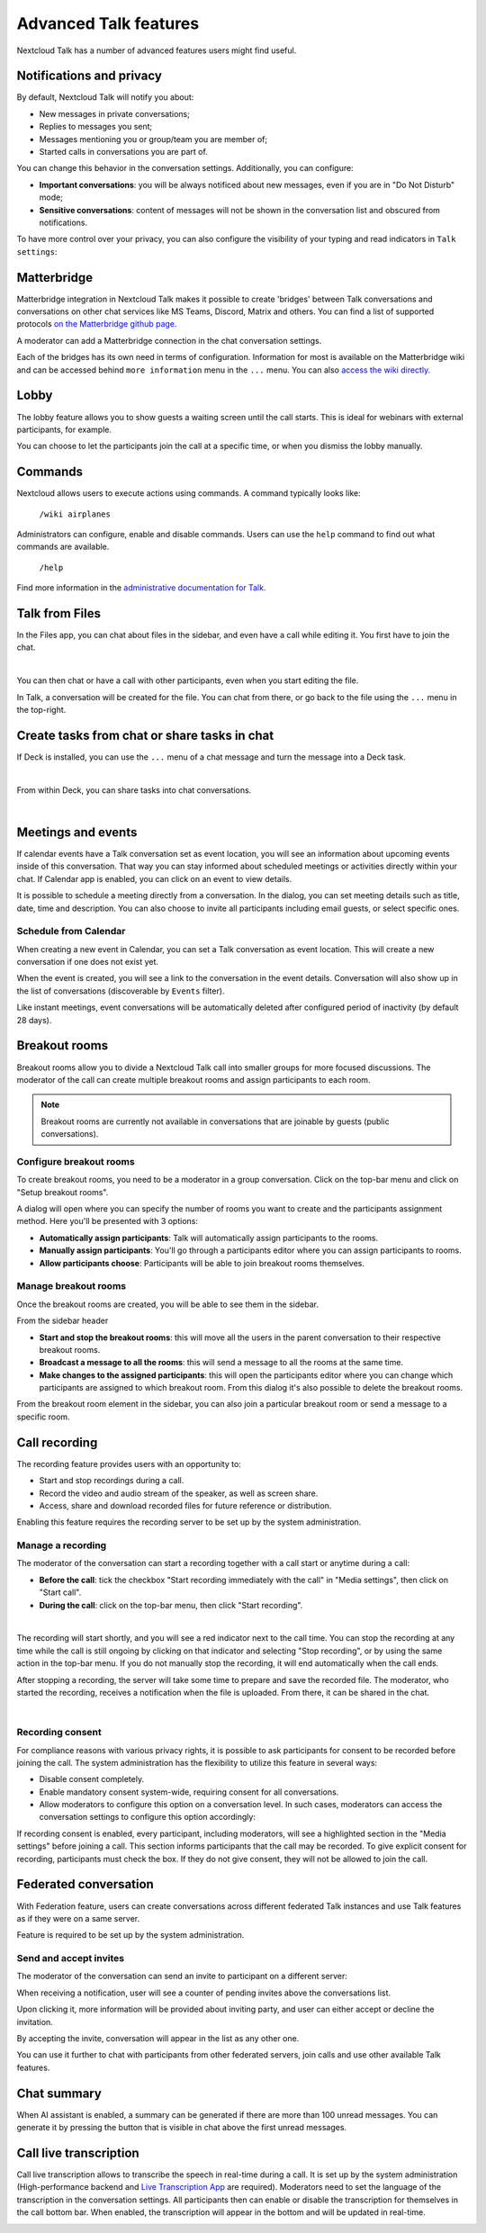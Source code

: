 Advanced Talk features
======================

Nextcloud Talk has a number of advanced features users might find useful.

Notifications and privacy
-------------------------

By default, Nextcloud Talk will notify you about:

- New messages in private conversations;
- Replies to messages you sent;
- Messages mentioning you or group/team you are member of;
- Started calls in conversations you are part of.

You can change this behavior in the conversation settings. Additionally, you can configure:

- **Important conversations**: you will be always notificed about new messages, even if you are in "Do Not Disturb" mode;
- **Sensitive conversations**: content of messages will not be shown in the conversation list and obscured from notifications.

.. image:: images/conversation-notifications.png
    :width: 300px

To have more control over your privacy, you can also configure the visibility of your typing and read indicators in ``Talk settings``:

.. image:: images/privacy-settings.png
    :width: 400px


Matterbridge
------------

Matterbridge integration in Nextcloud Talk makes it possible to create 'bridges' between Talk conversations and conversations on other chat services like MS Teams, Discord, Matrix and others. You can find a list of supported protocols `on the Matterbridge github page. <https://github.com/42wim/matterbridge#features>`_

A moderator can add a Matterbridge connection in the chat conversation settings.

.. image:: images/matterbridge-settings.png
    :width: 700px

Each of the bridges has its own need in terms of configuration. Information for most is available on the Matterbridge wiki and can be accessed behind ``more information`` menu in the ``...`` menu. You can also `access the wiki directly. <https://github.com/42wim/matterbridge/wiki>`_

Lobby
-----

The lobby feature allows you to show guests a waiting screen until the call starts. This is ideal for webinars with external participants, for example.

.. image:: images/lobby-in-talk.png
    :width: 600px

You can choose to let the participants join the call at a specific time, or when you dismiss the lobby manually.

Commands
--------

Nextcloud allows users to execute actions using commands. A command typically looks like:

    ``/wiki airplanes``

Administrators can configure, enable and disable commands. Users can use the ``help`` command to find out what commands are available.

    ``/help``

.. image:: images/command-help.png
    :width: 600px

Find more information in the `administrative documentation for Talk. <https://nextcloud-talk.readthedocs.io/en/stable/commands/>`_

Talk from Files
---------------

In the Files app, you can chat about files in the sidebar, and even have a call while editing it. You first have to join the chat.

.. image:: images/join-chat.png
    :width: 500px

|

.. image:: images/sidebar-chat.png
    :width: 500px

You can then chat or have a call with other participants, even when you start editing the file.

.. image:: images/text-and-talk.png
    :width: 700px

In Talk, a conversation will be created for the file. You can chat from there, or go back to the file using the ``...`` menu in the top-right.

.. image:: images/file-room.png
    :width: 400px

Create tasks from chat or share tasks in chat
---------------------------------------------

If Deck is installed, you can use the ``...`` menu of a chat message and turn the message into a Deck task.

.. image:: images/deck-talk-create-card-menu.png
    :width: 500px

|

.. image:: images/deck-talk-create-card-dialog.png
    :width: 400px

From within Deck, you can share tasks into chat conversations.

.. image:: images/deck-talk-share-card-to-chat-menu.png
    :width: 400px

|

.. image:: images/deck-talk-share-card-to-chat-in-talk.png
    :width: 600px

Meetings and events
--------------------

If calendar events have a Talk conversation set as event location, you will see an information about upcoming events inside of this conversation.
That way you can stay informed about scheduled meetings or activities directly within your chat.
If Calendar app is enabled, you can click on an event to view details.

.. image:: images/events-upcoming.png
    :width: 400px

It is possible to schedule a meeting directly from a conversation. In the dialog, you can set meeting details such as title, date, time and description.
You can also choose to invite all participants including email guests, or select specific ones.

.. image:: images/talk-schedule-meeting.png
   :width: 400px

Schedule from Calendar
^^^^^^^^^^^^^^^^^^^^^^

When creating a new event in Calendar, you can set a Talk conversation as event location. This will create a new conversation if one does not exist yet.

.. image:: images/calendar-create-event.png
   :width: 600px

When the event is created, you will see a link to the conversation in the event details. Conversation will also show up in the list of conversations (discoverable by ``Events`` filter).

.. image:: images/event-conversation-list.png
   :width: 300px

Like instant meetings, event conversations will be automatically deleted after configured period of inactivity (by default 28 days).

Breakout rooms
--------------
Breakout rooms allow you to divide a Nextcloud Talk call into smaller groups for more focused discussions. The moderator
of the call can create multiple breakout rooms and assign participants to each room.

.. note:: Breakout rooms are currently not available in conversations that are joinable by guests (public conversations).

Configure breakout rooms
^^^^^^^^^^^^^^^^^^^^^^^^

To create breakout rooms, you need to be a moderator in a group conversation. Click on the top-bar menu and click on
"Setup breakout rooms".

.. image:: images/talk-breakout-rooms-setup.png
    :width: 400px

A dialog will open where you can specify the number of rooms you want to create and the participants assignment method.
Here you'll be presented with 3 options:

- **Automatically assign participants**: Talk will automatically assign participants to the rooms.
- **Manually assign participants**: You'll go through a participants editor where you can assign participants to rooms.
- **Allow participants choose**: Participants will be able to join breakout rooms themselves.

.. image:: images/talk-breakout-rooms-setup-dialog.png
    :width: 500px

Manage breakout rooms
^^^^^^^^^^^^^^^^^^^^^

Once the breakout rooms are created, you will be able to see them in the sidebar.

.. image:: images/talk-breakout-rooms-sidebar.png
    :width: 500px

From the sidebar header

- **Start and stop the breakout rooms**: this will move all the users in the parent conversation to their respective breakout rooms.
- **Broadcast a message to all the rooms**: this will send a message to all the rooms at the same time.
- **Make changes to the assigned participants**: this will open the participants editor where you can change which participants are assigned to which breakout room. From this dialog it's also possible to delete the breakout rooms.

.. image:: images/talk-breakout-rooms-sidebar-header.png
    :width: 400px

From the breakout room element in the sidebar, you can also join a particular breakout room or send a message to a
specific room.

.. image:: images/talk-breakout-rooms-sidebar-item.png
    :width: 400px

Call recording
--------------
The recording feature provides users with an opportunity to:

- Start and stop recordings during a call.
- Record the video and audio stream of the speaker, as well as screen share.
- Access, share and download recorded files for future reference or distribution.

Enabling this feature requires the recording server to be set up by the system administration.

Manage a recording
^^^^^^^^^^^^^^^^^^

The moderator of the conversation can start a recording together with a call start or anytime during a call:

- **Before the call**: tick the checkbox "Start recording immediately with the call" in "Media settings", then click on "Start call".
- **During the call**: click on the top-bar menu, then click "Start recording".

.. image:: images/start-recording-before-call.png
    :width: 400px

|

.. image:: images/start-recording-in-call.png
    :width: 300px

The recording will start shortly, and you will see a red indicator next to the call time. You can stop the recording at any time while the call is still ongoing by clicking on that indicator and selecting "Stop recording", or by using the same action in the top-bar menu. If you do not manually stop the recording, it will end automatically when the call ends.

.. image:: images/stop-recording.png
    :width: 500px

After stopping a recording, the server will take some time to prepare and save the recorded file. The moderator, who started the recording, receives a notification when the file is uploaded. From there, it can be shared in the chat.

.. image:: images/share-recording-notification.png
    :width: 300px

|

.. image:: images/shared-recordings.png
    :width: 400px

Recording consent
^^^^^^^^^^^^^^^^^

For compliance reasons with various privacy rights, it is possible to ask participants for consent to be recorded before joining the call. The system administration has the flexibility to utilize this feature in several ways:

- Disable consent completely.
- Enable mandatory consent system-wide, requiring consent for all conversations.
- Allow moderators to configure this option on a conversation level. In such cases, moderators can access the conversation settings to configure this option accordingly:

.. image:: images/enable-recording-consent.png
    :width: 500px

If recording consent is enabled, every participant, including moderators, will see a highlighted section in the "Media settings" before joining a call.
This section informs participants that the call may be recorded. To give explicit consent for recording, participants must check the box. If they do not give consent, they will not be allowed to join the call.

.. image:: images/give-recording-consent-checked.png
    :width: 500px

Federated conversation
----------------------
With Federation feature, users can create conversations across different federated Talk instances and use Talk features as if they were on a same server.

Feature is required to be set up by the system administration.

Send and accept invites
^^^^^^^^^^^^^^^^^^^^^^^

The moderator of the conversation can send an invite to participant on a different server:

.. image:: images/federation-invite-send.png
   :width: 400px

When receiving a notification, user will see a counter of pending invites above the conversations list.

.. image:: images/federation-invite-pending.png
   :width: 400px

Upon clicking it, more information will be provided about inviting party, and user can either accept or decline the invitation.

.. image:: images/federation-invite-dialog.png
   :width: 500px

By accepting the invite, conversation will appear in the list as any other one.

.. image:: images/federation-conversations-list.png
   :width: 400px

You can use it further to chat with participants from other federated servers, join calls and use other available Talk features.

Chat summary
------------

When AI assistant is enabled, a summary can be generated if there are more than 100 unread messages.
You can generate it by pressing the button that is visible in chat above the first unread messages.

.. image:: images/chat-summary-button.png
   :width: 500px

.. image:: images/chat-summary-text.png
   :width: 500px

Call live transcription
-----------------------

Call live transcription allows to transcribe the speech in real-time during a call. It is set up by the system administration (High-performance backend and `Live Transcription App <https://apps.nextcloud.com/apps/live_transcription>`_ are required).
Moderators need to set the language of the transcription in the conversation settings. All participants then can enable or disable the transcription for themselves in the call bottom bar.
When enabled, the transcription will appear in the bottom and will be updated in real-time.

.. image:: images/call-transcription.png
   :width: 500px